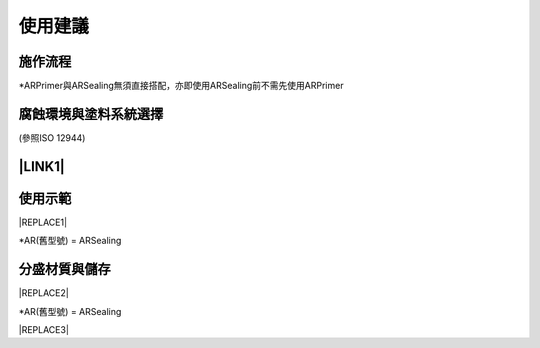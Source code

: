 
.. _h174fb648377959437b5c1f697c1c40:

使用建議
########

.. _h174fb648377959437b5c1f697c1c40:

施作流程
========

\ |IMG1|\ 

\*ARPrimer與ARSealing無須直接搭配，亦即使用ARSealing前不需先使用ARPrimer

.. _h106d6a60386b4471802c17574203f54:

腐蝕環境與塗料系統選擇
======================

\ |IMG2|\ 

(參照ISO 12944)

.. _ha552d4339442b4514686d7839564:

\ |LINK1|\ 
===========

.. _h2c1d74277104e41780968148427e:




.. _h174fb648377959437b5c1f697c1c40:

使用示範
========


|REPLACE1|

\*AR(舊型號) = ARSealing

.. _h68017771fa7c85ef23567fe7b5a:

分盛材質與儲存
==============


|REPLACE2|

\*AR(舊型號) = ARSealing


|REPLACE3|


.. bottom of content


.. |REPLACE1| raw:: html

    <iframe width="100%" height="480" src="https://www.youtube.com/embed/XulGPWDqp_M" frameborder="0" allow="autoplay; encrypted-media" allowfullscreen></iframe>
.. |REPLACE2| raw:: html

    <iframe width="100%" height="480" src="https://www.youtube.com/embed/I0A66Z2vZrI" frameborder="0" allow="autoplay; encrypted-media" allowfullscreen></iframe>
.. |REPLACE3| raw:: html

    <style>
    div.wy-grid-for-nav li.wy-breadcrumbs-aside {
      display:none;
    }
    div.rtd-pro.wy-menu, div.rst-pro.wy-menu{
      margin-top:100%;
      opacity: 0.5;
    }
    </style>

.. |LINK1| raw:: html

    <a href="https://drive.google.com/open?id=1Vw6xsi8q1RKEY8BDrIpcjDn9Ssp4Kd0G" target="_blank">施工手冊下載(請點我)</a>


.. |IMG1| image:: static/Demo_1.png
   :height: 309 px
   :width: 601 px

.. |IMG2| image:: static/Demo_2.png
   :height: 249 px
   :width: 601 px
